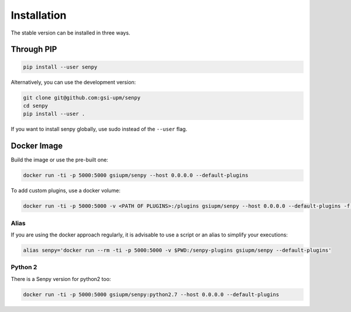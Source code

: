 Installation
------------
The stable version can be installed in three ways.

Through PIP
***********

.. code:: bash

   pip install --user senpy

   
Alternatively, you can use the development version:
 
.. code:: bash

   git clone git@github.com:gsi-upm/senpy
   cd senpy
   pip install --user .

If you want to install senpy globally, use sudo instead of the ``--user`` flag.

Docker Image
************
Build the image or use the pre-built one:   

.. code:: bash

   docker run -ti -p 5000:5000 gsiupm/senpy --host 0.0.0.0 --default-plugins

To add custom plugins, use a docker volume: 
    
.. code:: bash

   docker run -ti -p 5000:5000 -v <PATH OF PLUGINS>:/plugins gsiupm/senpy --host 0.0.0.0 --default-plugins -f /plugins

Alias
.....

If you are using the docker approach regularly, it is advisable to use a script or an alias to simplify your executions:

.. code:: bash

   alias senpy='docker run --rm -ti -p 5000:5000 -v $PWD:/senpy-plugins gsiupm/senpy --default-plugins'
 

Python 2
........

There is a Senpy version for python2 too:
    
.. code:: bash

   docker run -ti -p 5000:5000 gsiupm/senpy:python2.7 --host 0.0.0.0 --default-plugins


